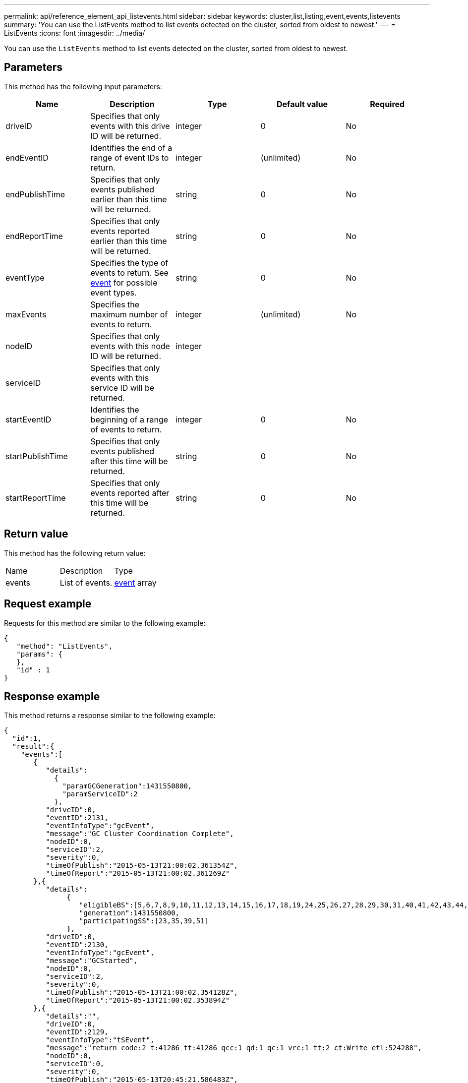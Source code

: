 ---
permalink: api/reference_element_api_listevents.html
sidebar: sidebar
keywords: cluster,list,listing,event,events,listevents
summary: 'You can use the ListEvents method to list events detected on the cluster, sorted from oldest to newest.'
---
= ListEvents
:icons: font
:imagesdir: ../media/

[.lead]
You can use the `ListEvents` method to list events detected on the cluster, sorted from oldest to newest.

== Parameters

This method has the following input parameters:

[options="header"]
|===
|Name |Description |Type |Default value |Required
a|
driveID
a|
Specifies that only events with this drive ID will be returned.
a|
integer
a|
0
a|
No
a|
endEventID
a|
Identifies the end of a range of event IDs to return.
a|
integer
a|
(unlimited)
a|
No
a|
endPublishTime
a|
Specifies that only events published earlier than this time will be returned.
a|
string
a|
0
a|
No
a|
endReportTime
a|
Specifies that only events reported earlier than this time will be returned.
a|
string
a|
0
a|
No
a|
eventType
a|
Specifies the type of events to return. See xref:reference_element_api_event.adoc[event] for possible event types.
a|
string
a|
0
a|
No
a|
maxEvents
a|
Specifies the maximum number of events to return.
a|
integer
a|
(unlimited)
a|
No
a|
nodeID
a|
Specifies that only events with this node ID will be returned.
a|
integer
a|

a|

a|
serviceID
a|
Specifies that only events with this service ID will be returned.
a|

a|

a|

a|
startEventID
a|
Identifies the beginning of a range of events to return.
a|
integer
a|
0
a|
No
a|
startPublishTime
a|
Specifies that only events published after this time will be returned.
a|
string
a|
0
a|
No
a|
startReportTime
a|
Specifies that only events reported after this time will be returned.
a|
string
a|
0
a|
No
|===

== Return value

This method has the following return value:

|===
|Name |Description |Type
a|
events
a|
List of events.
a|
xref:reference_element_api_event.adoc[event] array
|===

== Request example

Requests for this method are similar to the following example:

----
{
   "method": "ListEvents",
   "params": {
   },
   "id" : 1
}
----

== Response example

This method returns a response similar to the following example:

----
{
  "id":1,
  "result":{
    "events":[
       {
          "details":
            {
              "paramGCGeneration":1431550800,
              "paramServiceID":2
            },
          "driveID":0,
          "eventID":2131,
          "eventInfoType":"gcEvent",
          "message":"GC Cluster Coordination Complete",
          "nodeID":0,
          "serviceID":2,
          "severity":0,
          "timeOfPublish":"2015-05-13T21:00:02.361354Z",
          "timeOfReport":"2015-05-13T21:00:02.361269Z"
       },{
          "details":
               {
                  "eligibleBS":[5,6,7,8,9,10,11,12,13,14,15,16,17,18,19,24,25,26,27,28,29,30,31,40,41,42,43,44,45,46,47,52,53,54,55,56,57,58,59,60],
                  "generation":1431550800,
                  "participatingSS":[23,35,39,51]
               },
          "driveID":0,
          "eventID":2130,
          "eventInfoType":"gcEvent",
          "message":"GCStarted",
          "nodeID":0,
          "serviceID":2,
          "severity":0,
          "timeOfPublish":"2015-05-13T21:00:02.354128Z",
          "timeOfReport":"2015-05-13T21:00:02.353894Z"
       },{
          "details":"",
          "driveID":0,
          "eventID":2129,
          "eventInfoType":"tSEvent",
          "message":"return code:2 t:41286 tt:41286 qcc:1 qd:1 qc:1 vrc:1 tt:2 ct:Write etl:524288",
          "nodeID":0,
          "serviceID":0,
          "severity":0,
          "timeOfPublish":"2015-05-13T20:45:21.586483Z",
          "timeOfReport":"2015-05-13T20:45:21.586311Z"
       }
     ]
   }
}
----

== New since version

9.6
